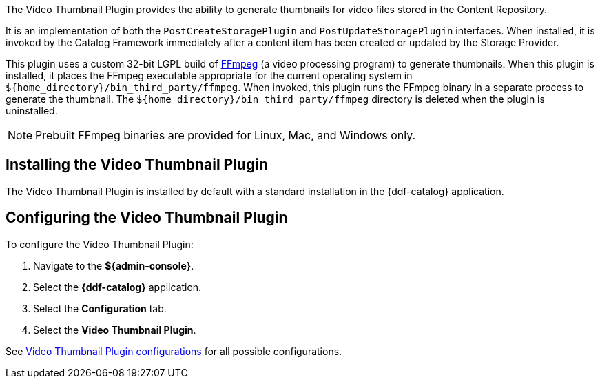:type: plugin
:status: published
:title: Video Thumbnail Plugin
:link: _video_thumbnail_plugin
:plugintypes: postcreatestorage, postupdatestorage
:summary: Generates thumbnails for video files.

The Video Thumbnail Plugin provides the ability to generate thumbnails for video files stored in the Content Repository.

It is an implementation of both the `PostCreateStoragePlugin` and `PostUpdateStoragePlugin` interfaces. When installed, it is invoked by the Catalog Framework immediately after a content item has been created or updated by the Storage Provider.

This plugin uses a custom 32-bit LGPL build of https://ffmpeg.org/[FFmpeg] (a video processing program) to generate thumbnails. When this plugin is installed, it places the FFmpeg executable appropriate for the current operating system in `${home_directory}/bin_third_party/ffmpeg`. When invoked, this plugin runs the FFmpeg binary in a separate process to generate the thumbnail. The `${home_directory}/bin_third_party/ffmpeg` directory is deleted when the plugin is uninstalled.

[NOTE]
====
Prebuilt FFmpeg binaries are provided for Linux, Mac, and Windows only.
====

== Installing the Video Thumbnail Plugin

The Video Thumbnail Plugin is installed by default with a standard installation in the {ddf-catalog} application.

== Configuring the Video Thumbnail Plugin

To configure the Video Thumbnail Plugin:

. Navigate to the *${admin-console}*.
. Select the *{ddf-catalog}* application.
. Select the *Configuration* tab.
. Select the *Video Thumbnail Plugin*.

See <<{reference-prefix}org.codice.ddf.catalog.content.plugin.video.VideoThumbnailPlugin,Video Thumbnail Plugin configurations>> for all possible configurations.

